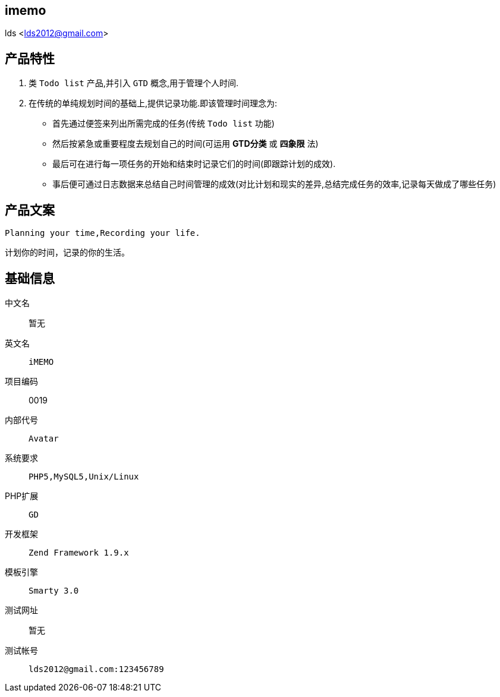 imemo
-----
lds <lds2012@gmail.com>


== 产品特性 ==

1. 类 `Todo list` 产品,并引入 `GTD` 概念,用于管理个人时间.

2. 在传统的单纯规划时间的基础上,提供记录功能.即该管理时间理念为:

    * 首先通过便签来列出所需完成的任务(传统 `Todo list` 功能)

    * 然后按紧急或重要程度去规划自己的时间(可运用 *GTD分类* 或 *四象限* 法)

    * 最后可在进行每一项任务的开始和结束时记录它们的时间(即跟踪计划的成效).

    * 事后便可通过日志数据来总结自己时间管理的成效(对比计划和现实的差异,总结完成任务的效率,记录每天做成了哪些任务)


== 产品文案 ==

`Planning your time,Recording your life.`

`计划你的时间，记录的你的生活。`


== 基础信息 ==

中文名::
    暂无

英文名:: 
    `iMEMO`

项目编码::
    0019

内部代号::
    `Avatar`

系统要求::
    `PHP5,MySQL5,Unix/Linux`

PHP扩展::
    `GD`

开发框架::
    `Zend Framework 1.9.x`

模板引擎::
    `Smarty 3.0`

测试网址::
    暂无

测试帐号::
    `lds2012@gmail.com:123456789`

